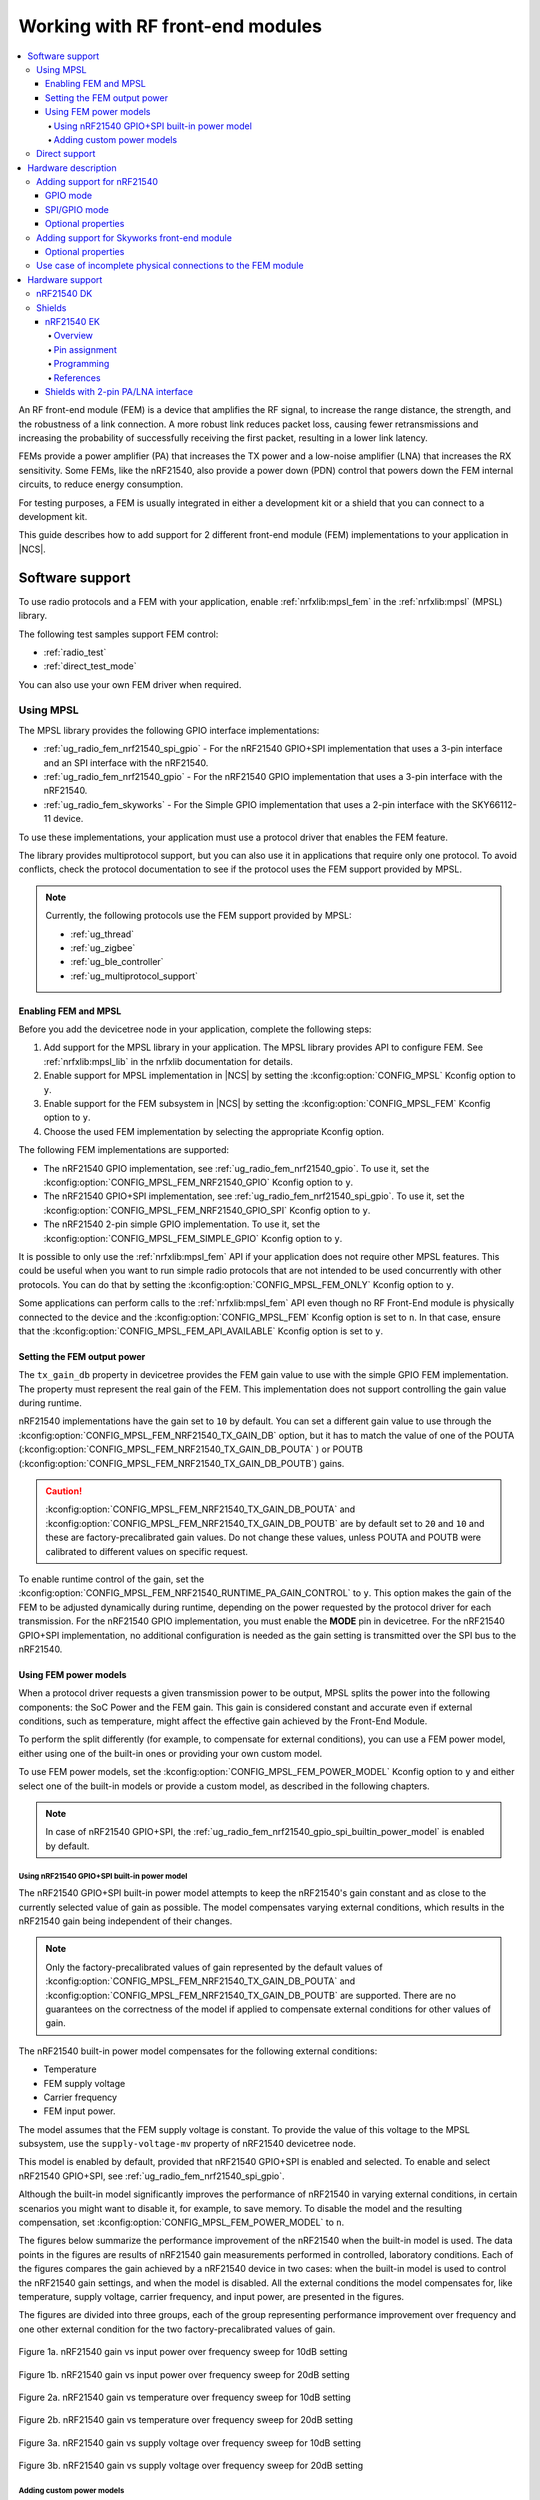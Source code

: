 .. _ug_radio_fem:

Working with RF front-end modules
#################################

.. contents::
   :local:
   :depth: 4

An RF front-end module (FEM) is a device that amplifies the RF signal, to increase the range distance, the strength, and the robustness of a link connection.
A more robust link reduces packet loss, causing fewer retransmissions and increasing the probability of successfully receiving the first packet, resulting in a lower link latency.

FEMs provide a power amplifier (PA) that increases the TX power and a low-noise amplifier (LNA) that increases the RX sensitivity.
Some FEMs, like the nRF21540, also provide a power down (PDN) control that powers down the FEM internal circuits, to reduce energy consumption.

For testing purposes, a FEM is usually integrated in either a development kit or a shield that you can connect to a development kit.

This guide describes how to add support for 2 different front-end module (FEM) implementations to your application in |NCS|.

Software support
****************

To use radio protocols and a FEM with your application, enable :ref:`nrfxlib:mpsl_fem` in the :ref:`nrfxlib:mpsl` (MPSL) library.

The following test samples support FEM control:

* :ref:`radio_test`
* :ref:`direct_test_mode`

You can also use your own FEM driver when required.

Using MPSL
==========

The MPSL library provides the following GPIO interface implementations:

* :ref:`ug_radio_fem_nrf21540_spi_gpio` - For the nRF21540 GPIO+SPI implementation that uses a 3-pin interface and an SPI interface with the nRF21540.
* :ref:`ug_radio_fem_nrf21540_gpio` - For the nRF21540 GPIO implementation that uses a 3-pin interface with the nRF21540.
* :ref:`ug_radio_fem_skyworks` - For the Simple GPIO implementation that uses a 2-pin interface with the SKY66112-11 device.

To use these implementations, your application must use a protocol driver that enables the FEM feature.

The library provides multiprotocol support, but you can also use it in applications that require only one protocol.
To avoid conflicts, check the protocol documentation to see if the protocol uses the FEM support provided by MPSL.

.. note::
   Currently, the following protocols use the FEM support provided by MPSL:

   * :ref:`ug_thread`
   * :ref:`ug_zigbee`
   * :ref:`ug_ble_controller`
   * :ref:`ug_multiprotocol_support`

.. _ug_radio_fem_requirements:

Enabling FEM and MPSL
---------------------

Before you add the devicetree node in your application, complete the following steps:

1. Add support for the MPSL library in your application.
   The MPSL library provides API to configure FEM.
   See :ref:`nrfxlib:mpsl_lib` in the nrfxlib documentation for details.
#. Enable support for MPSL implementation in |NCS| by setting the :kconfig:option:`CONFIG_MPSL` Kconfig option to ``y``.
#. Enable support for the FEM subsystem in |NCS| by setting the :kconfig:option:`CONFIG_MPSL_FEM` Kconfig option to ``y``.
#. Choose the used FEM implementation by selecting the appropriate Kconfig option.

The following FEM implementations are supported:

* The nRF21540 GPIO implementation, see :ref:`ug_radio_fem_nrf21540_gpio`.
  To use it, set the :kconfig:option:`CONFIG_MPSL_FEM_NRF21540_GPIO` Kconfig option to ``y``.
* The nRF21540 GPIO+SPI implementation, see :ref:`ug_radio_fem_nrf21540_spi_gpio`.
  To use it, set the :kconfig:option:`CONFIG_MPSL_FEM_NRF21540_GPIO_SPI` Kconfig option to ``y``.
* The nRF21540 2-pin simple GPIO implementation.
  To use it, set the :kconfig:option:`CONFIG_MPSL_FEM_SIMPLE_GPIO` Kconfig option to ``y``.

It is possible to only use the :ref:`nrfxlib:mpsl_fem` API if your application does not require other MPSL features.
This could be useful when you want to run simple radio protocols that are not intended to be used concurrently with other protocols.
You can do that by setting the :kconfig:option:`CONFIG_MPSL_FEM_ONLY` Kconfig option to ``y``.

Some applications can perform calls to the :ref:`nrfxlib:mpsl_fem` API even though no RF Front-End module is physically connected to the device and the :kconfig:option:`CONFIG_MPSL_FEM` Kconfig option is set to ``n``.
In that case, ensure that the :kconfig:option:`CONFIG_MPSL_FEM_API_AVAILABLE` Kconfig option is set to ``y``.

Setting the FEM output power
----------------------------

The ``tx_gain_db`` property in devicetree provides the FEM gain value to use with the simple GPIO FEM implementation.
The property must represent the real gain of the FEM.
This implementation does not support controlling the gain value during runtime.

nRF21540 implementations have the gain set to ``10`` by default.
You can set a different gain value to use through the :kconfig:option:`CONFIG_MPSL_FEM_NRF21540_TX_GAIN_DB`  option, but it has to match the value of one of the POUTA (:kconfig:option:`CONFIG_MPSL_FEM_NRF21540_TX_GAIN_DB_POUTA` ) or POUTB (:kconfig:option:`CONFIG_MPSL_FEM_NRF21540_TX_GAIN_DB_POUTB`) gains.

.. caution::
   :kconfig:option:`CONFIG_MPSL_FEM_NRF21540_TX_GAIN_DB_POUTA` and :kconfig:option:`CONFIG_MPSL_FEM_NRF21540_TX_GAIN_DB_POUTB` are by default set to ``20`` and ``10`` and these are factory-precalibrated gain values.
   Do not change these values, unless POUTA and POUTB were calibrated to different values on specific request.

To enable runtime control of the gain, set the :kconfig:option:`CONFIG_MPSL_FEM_NRF21540_RUNTIME_PA_GAIN_CONTROL` to ``y``.
This option makes the gain of the FEM to be adjusted dynamically during runtime, depending on the power requested by the protocol driver for each transmission.
For the nRF21540 GPIO implementation, you must enable the **MODE** pin in devicetree.
For the nRF21540 GPIO+SPI implementation, no additional configuration is needed as the gain setting is transmitted over the SPI bus to the nRF21540.

Using FEM power models
----------------------

When a protocol driver requests a given transmission power to be output, MPSL splits the power into the following components: the SoC Power and the FEM gain.
This gain is considered constant and accurate even if external conditions, such as temperature, might affect the effective gain achieved by the Front-End Module.

To perform the split differently (for example, to compensate for external conditions), you can use a FEM power model, either using one of the built-in ones or providing your own custom model.

To use FEM power models, set the :kconfig:option:`CONFIG_MPSL_FEM_POWER_MODEL` Kconfig option to ``y``  and either select one of the built-in models or provide a custom model, as described in the following chapters.

.. note::
   In case of nRF21540 GPIO+SPI, the :ref:`ug_radio_fem_nrf21540_gpio_spi_builtin_power_model` is enabled by default.

.. _ug_radio_fem_nrf21540_gpio_spi_builtin_power_model:

Using nRF21540 GPIO+SPI built-in power model
^^^^^^^^^^^^^^^^^^^^^^^^^^^^^^^^^^^^^^^^^^^^

The nRF21540 GPIO+SPI built-in power model attempts to keep the nRF21540's gain constant and as close to the currently selected value of gain as possible.
The model compensates varying external conditions, which results in the nRF21540 gain being independent of their changes.

.. note::
    Only the factory-precalibrated values of gain represented by the default values of :kconfig:option:`CONFIG_MPSL_FEM_NRF21540_TX_GAIN_DB_POUTA` and :kconfig:option:`CONFIG_MPSL_FEM_NRF21540_TX_GAIN_DB_POUTB` are supported.
    There are no guarantees on the correctness of the model if applied to compensate external conditions for other values of gain.

The nRF21540 built-in power model compensates for the following external conditions:

* Temperature
* FEM supply voltage
* Carrier frequency
* FEM input power.

The model assumes that the FEM supply voltage is constant.
To provide the value of this voltage to the MPSL subsystem, use the ``supply-voltage-mv`` property of nRF21540 devicetree node.

This model is enabled by default, provided that nRF21540 GPIO+SPI is enabled and selected.
To enable and select nRF21540 GPIO+SPI, see :ref:`ug_radio_fem_nrf21540_spi_gpio`.

Although the built-in model significantly improves the performance of nRF21540 in varying external conditions, in certain scenarios you might want to disable it, for example, to save memory.
To disable the model and the resulting compensation, set :kconfig:option:`CONFIG_MPSL_FEM_POWER_MODEL` to ``n``.

The figures below summarize the performance improvement of the nRF21540 when the built-in model is used.
The data points in the figures are results of nRF21540 gain measurements performed in controlled, laboratory conditions.
Each of the figures compares the gain achieved by a nRF21540 device in two cases: when the built-in model is used to control the nRF21540 gain settings, and when the model is disabled.
All the external conditions the model compensates for, like temperature, supply voltage, carrier frequency, and input power, are presented in the figures.

The figures are divided into three groups, each of the group representing performance improvement over frequency and one other external condition for the two factory-precalibrated values of gain.

.. figure:: /images/nrf21540_builtin_model_10db_freq_input_gain.png
   :align: center
   :alt: Figure 1a. nRF21540 gain vs input power over frequency sweep for 10dB setting

   Figure 1a. nRF21540 gain vs input power over frequency sweep for 10dB setting

.. figure:: /images/nrf21540_builtin_model_20db_freq_input_gain.png
   :align: center
   :alt: Figure 1b. nRF21540 gain vs input power over frequency sweep for 20dB setting

   Figure 1b. nRF21540 gain vs input power over frequency sweep for 20dB setting

.. figure:: /images/nrf21540_builtin_model_10db_freq_temp_gain.png
   :align: center
   :alt: Figure 2a. nRF21540 gain vs temperature over frequency sweep for 10dB setting

   Figure 2a. nRF21540 gain vs temperature over frequency sweep for 10dB setting

.. figure:: /images/nrf21540_builtin_model_20db_freq_temp_gain.png
   :align: center
   :alt: Figure 2b. nRF21540 gain vs temperature over frequency sweep for 20dB setting

   Figure 2b. nRF21540 gain vs temperature over frequency sweep for 20dB setting

.. figure:: /images/nrf21540_builtin_model_10db_freq_volt_gain.png
   :align: center
   :alt: Figure 3a. nRF21540 gain vs supply voltage over frequency sweep for 10dB setting

   Figure 3a. nRF21540 gain vs supply voltage over frequency sweep for 10dB setting

.. figure:: /images/nrf21540_builtin_model_20db_freq_volt_gain.png
   :align: center
   :alt: Figure 3b. nRF21540 gain vs supply voltage over frequency sweep for 20dB setting

   Figure 3b. nRF21540 gain vs supply voltage over frequency sweep for 20dB setting


Adding custom power models
^^^^^^^^^^^^^^^^^^^^^^^^^^

If the way MPSL splits the TX power into components does not meet your requirements, or if you wish to implement a custom compensation model, you can provide one as follows:

1. Set :kconfig:option:`CONFIG_MPSL_FEM_POWER_MODEL` to ``y``.
#. Provide an implementation of the ``mpsl_fem_power_model_to_use_get()`` function.
   This function should return a pointer to a variable of the type ``mpsl_fem_power_model_t`` which contains pointers to the model's callbacks.
#. Mandatorily implement the model's ``fetch`` callback (details explained below).
#. Optionally implement the model's ``init`` callback (details explained below).
   If no ``init`` callback is provided, pass ``NULL`` as the pointer to the callback.
#. You can also optionally extend the ``MPSL_FEM_POWER_MODEL_CHOICE`` Kconfig choice with an option to select your custom model, for example, if you want to test multiple custom models.

The ``init`` callback is called by MPSL once, after FEM configuration finishes.
Calibration data (acquired from FEM internal registers, Kconfig options, and devicetree files) is passed to this function using a parameter of the ``mpsl_fem_calibration_data_t`` type.
The meaning of the calibration data stored in this parameter is implementation-specific.
For details, see the ``mpsl_fem_calibration_data_t`` type documentation.

The ``fetch`` callback is used to split the power between the SoC output power and the FEM gain.
It is called every time this split needs to be recalculated.
For 802.15.4, this happens before every transmission.
For Bluetooth® Low Energy, this happens every time the channel changes.

.. note::
   This function is called in a time-critical path.
   Please refer to the documentation of ``mpsl_fem_power_model_t`` on timing constraints.
   Any complex calculations have to be done outside this function (for example, using a look up table).
   Failing to meet the timing requirements will lead to an undefined behavior of the protocol stacks.


The ``fetch`` callback must fill out all the fields of the ``p_output`` output parameter.
For more details, see the ``mpsl_fem_power_model_output_t`` type documentation.

.. note::
   The ``soc_power`` field value must be one of the output power values supported by the given nRF SoC, otherwise the behavior is undefined.
   The user can meet this requirement by converting the requested SoC power using the ``mpsl_tx_power_radio_supported_power_adjust`` function.

.. _ug_radio_fem_direct_support:

Direct support
==============

If your application cannot use MPSL or if the FEM driver in MPSL does not support all features you need, you can implement your own driver for the nRF21540.
The other solution is to use only the :ref:`nrfxlib:mpsl_fem` API from the MPSL.
Enable the following Kconfig options:

* :kconfig:option:`CONFIG_MPSL`
* :kconfig:option:`CONFIG_MPSL_FEM_ONLY`

See the :ref:`direct_test_mode` sample for an example use case.

Hardware description
********************

The |NCS| provides a wrapper that configures FEM based on devicetree (DTS) and Kconfig information.
To enable FEM support, you must add an ``nrf_radio_fem`` node in the devicetree file.
The node can also be provided by the devicetree file of the target development kit or by an overlay file.
See :ref:`zephyr:dt-guide` for more information about the DTS data structure, and :ref:`zephyr:dt_vs_kconfig` for information about differences between DTS and Kconfig.

Adding support for nRF21540
===========================

The nRF21540 device is a range extender that you can use with nRF52 and nRF53 Series devices.
For more information about nRF21540, see the `nRF21540`_ documentation.

.. _ug_radio_fem_nrf21540_gpio:

GPIO mode
---------

The nRF21540 GPIO mode implementation of FEM is compatible with this device and implements the 3-pin PA/LNA interface.

.. note::
  In the naming convention used in the API of the MPSL library, the functionalities designated as ``PA`` and ``LNA`` apply to the ``tx-en-gpios`` and ``rx-en-gpios`` pins listed below, respectively.

To use nRF21540 in GPIO mode, complete the following steps:

1. Add the following node in the devicetree file:

   .. code-block::

      / {
            nrf_radio_fem: name_of_fem_node {
               compatible  = "nordic,nrf21540-fem";
               tx-en-gpios = <&gpio0 13 GPIO_ACTIVE_HIGH>;
               rx-en-gpios = <&gpio0 14 GPIO_ACTIVE_HIGH>;
               pdn-gpios   = <&gpio0 15 GPIO_ACTIVE_HIGH>;
         };
      };

#. Optionally replace the node name ``name_of_fem_node``.
#. Replace the pin numbers provided for each of the required properties:

   * ``tx-en-gpios`` - GPIO characteristic of the device that controls the ``TX_EN`` signal of nRF21540.
   * ``rx-en-gpios`` - GPIO characteristic of the device that controls the ``RX_EN`` signal of nRF21540.
   * ``pdn-gpios`` - GPIO characteristic of the device that controls the ``PDN`` signal of nRF21540.

   These properties correspond to ``TX_EN``, ``RX_EN``, and ``PDN`` pins of nRF21540 that are supported by software FEM.

   Type ``phandle-array`` is used here, which is common in Zephyr's devicetree to describe GPIO signals.
   The first element ``&gpio0`` refers to the GPIO port ("port 0" has been selected in the example shown).
   The second element is the pin number on that port.
   The last element must be ``GPIO_ACTIVE_HIGH`` for nRF21540, but for a different FEM module you can use ``GPIO_ACTIVE_LOW``.

   The state of the remaining control pins should be set in other ways and according to `nRF21540 Product Specification`_.

#. On nRF53 devices, you must also apply the same devicetree node mentioned in step 1 to the network core.
   To do so, apply the overlay to the correct network core child image by creating an overlay file named :file:`child_image/*childImageName*.overlay` in your application directory, for example :file:`child_image/multiprotocol_rpmsg.overlay`.

   The ``*childImageName*`` string must be one of the following values:

   *  ``multiprotocol_rpmsg`` for multiprotocol applications having support for both 802.15.4 and Bluetooth.
   *  ``802154_rpmsg`` for applications having support for 802.15.4, but not for Bluetooth.
   *  ``hci_rpmsg`` for application having support for Bluetooth, but not for 802.15.4.

   .. note::
       This step is not needed when testing with :ref:`direct_test_mode` and :ref:`radio_test` on the nRF53 Series devices.

.. _ug_radio_fem_nrf21540_spi_gpio:

SPI/GPIO mode
-------------

The nRF21540 features an SPI interface.
You can use it to fully control your front-end module or you can use a combination of SPI and GPIO interface.
The SPI interface enables you, for example, to set the output power of the nRF21540.

To use nRF21540 in SPI or mixed mode, complete the following steps:

1. Add the following node in the devicetree file:

   .. code-block::

      / {
            nrf_radio_fem: name_of_fem_node {
               compatible  = "nordic,nrf21540-fem";
               tx-en-gpios = <&gpio0 13 GPIO_ACTIVE_HIGH>;
               rx-en-gpios = <&gpio0 14 GPIO_ACTIVE_HIGH>;
               pdn-gpios   = <&gpio0 15 GPIO_ACTIVE_HIGH>;
               spi-if = <&nrf_radio_fem_spi>
         };
      };
#. Optionally replace the device name ``name_of_fem_node``.
#. Replace the pin numbers provided for each of the required properties:

   * ``tx-en-gpios`` - GPIO characteristic of the device that controls the ``TX_EN`` signal of nRF21540.
   * ``rx-en-gpios`` - GPIO characteristic of the device that controls the ``RX_EN`` signal of nRF21540.
   * ``pdn-gpios`` - GPIO characteristic of the device that controls the ``PDN`` signal of nRF21540.

   These properties correspond to ``TX_EN``, ``RX_EN``, and ``PDN`` pins of nRF21540 that are supported by software FEM.

   The``phandle-array`` type is commonly used for describing GPIO signals in Zephyr's devicetree.
   The first element ``&gpio0`` refers to the GPIO port ("port 0" has been selected in the example shown).
   The second element is the pin number on that port.
   The last element must be ``GPIO_ACTIVE_HIGH`` for nRF21540, but for a different FEM module you can use ``GPIO_ACTIVE_LOW``.

   Set the state of the remaining control pins according to the `nRF21540 Product Specification`_.
#. Add a following SPI bus device node on the devicetree file:

   .. code-block:: devicetree

      &pinctrl {
         spi3_default_alt: spi3_default_alt {
            group1 {
               psels = <NRF_PSEL(SPI_SCK, 1, 15)>,
                       <NRF_PSEL(SPI_MISO, 1, 14)>,
                       <NRF_PSEL(SPI_MOSI, 1, 13)>;
            };
         };

         spi3_sleep_alt: spi3_sleep_alt {
            group1 {
               psels = <NRF_PSEL(SPI_SCK, 1, 15)>,
                       <NRF_PSEL(SPI_MISO, 1, 14)>,
                       <NRF_PSEL(SPI_MOSI, 1, 13)>;
               low-power-enable;
            };
         };
      };

      fem_spi: &spi3 {
	      status = "okay";
         pinctrl-0 = <&spi3_default_alt>;
         pinctrl-1 = <&spi3_sleep_alt>;
         pinctrl-names = "default", "sleep";
	      cs-gpios = <&gpio0 21 GPIO_ACTIVE_LOW>;

	      nrf_radio_fem_spi: nrf21540_fem_spi@0 {
		      compatible = "nordic,nrf21540-fem-spi";
		      status = "okay";
		      reg = <0>;
		      spi-max-frequency = <8000000>;
	      };
      };

   In this example, the nRF21540 is controlled by the ``spi3`` bus.
   Replace the SPI bus according to your hardware design.

#. Create alternative pinctrl entries for SPI3 and replace the ``pinctrl-N`` and ``pinctrl-names`` properties.

Optional properties
-------------------

The following properties are optional and you can add them to the devicetree node if needed.

* Properties that control the other pins:

  * ``ant-sel-gpios`` - GPIO characteristic of the device that controls the ``ANT_SEL`` signal of the nRF21540.
  * ``mode-gpios`` - GPIO characteristic of the device that controls the ``MODE`` signal of the nRF21540.

    The ``MODE`` signal of the nRF21540 switches between two values of PA gain.
    The pin can either be set to a fixed state on initialization, which results in a constant PA gain, or it can be switched in run-time by the protocol drivers to match the transmission power requested by the application.

    To enable run-time ``MODE`` pin switching, you must enable :kconfig:option:`CONFIG_MPSL_FEM_NRF21540_RUNTIME_PA_GAIN_CONTROL`.

    .. note::
       The state of the ``MODE`` pin is selected based on the available PA gains and the required transmission power.
       To achieve reliable performance, :kconfig:option:`CONFIG_MPSL_FEM_NRF21540_TX_GAIN_DB_POUTA` and :kconfig:option:`CONFIG_MPSL_FEM_NRF21540_TX_GAIN_DB_POUTB` must reflect the content of the nRF21540 registers.
       Their default values match chip production defaults.
       For details, see the `nRF21540 Product Specification`_.

    If the run-time ``MODE`` pin switching is disabled, the PA gain is constant and equal to :kconfig:option:`CONFIG_MPSL_FEM_NRF21540_TX_GAIN_DB`.

* Properties that control the timing of interface signals:

  * ``tx-en-settle-time-us`` - Minimal time interval between asserting the ``TX_EN`` signal and starting the radio transmission, in microseconds.
  * ``rx-en-settle-time-us`` - Minimal time interval between asserting the ``RX_EN`` signal and starting the radio transmission, in microseconds.

    .. note::
        Values for these two properties cannot be higher than the Radio Ramp-Up time defined by :c:macro:`TX_RAMP_UP_TIME` and :c:macro:`RX_RAMP_UP_TIME`.
        If the value is too high, the radio driver will not work properly and will not control FEM.
        Moreover, setting a value that is lower than the default value can cause disturbances in the radio transmission, because FEM may be triggered too late.

  * ``pdn-settle-time-us`` - Time interval before the PA or LNA activation reserved for the FEM ramp-up, in microseconds.
  * ``trx-hold-time-us`` - Time interval for which the FEM is kept powered up after the event that triggers the PDN deactivation, in microseconds.

  The default values of these properties are appropriate for default hardware and most use cases.
  You can override them if you need additional capacitors, for example when using custom hardware.
  In such cases, add the property name under the required properties in the devicetree node and set a new custom value.

  .. note::
    These values have some constraints.
    For details, see `nRF21540 Product Specification`_.

.. _ug_radio_fem_skyworks:

Adding support for Skyworks front-end module
============================================

You can use the Skyworks range extenders with nRF52 and nRF53 Series devices.
SKY66112-11 is one of many FEM devices that support the 2-pin PA/LNA interface.
The |NCS| provides also devicetree bindings for the SKY66114-11 and SKY66403-11.
You can use SKY66112-11 as an example on how to create bindings for different devices that support the 2-pin PA/LNA interface.
For more details about devicetree binding, see: :ref:`Zephyr documentation <zephyr:dt-bindings>`.

.. note::
  In the naming convention used in the API of the MPSL library, the functionalities designated as ``PA`` and ``LNA`` apply to the ``ctx-gpios`` and ``crx-gpios`` pins listed below, respectively.

To use the Simple GPIO implementation of FEM with SKY66112-11, complete the following steps:

1. Add the following node in the devicetree file:

   .. code-block::

      / {
         nrf_radio_fem: name_of_fem_node {
            compatible = "skyworks,sky66112-11", "generic-fem-two-ctrl-pins";
            ctx-gpios = <&gpio0 13 GPIO_ACTIVE_HIGH>;
            crx-gpios = <&gpio0 14 GPIO_ACTIVE_HIGH>;
         };
      };

#. Optionally replace the node name ``name_of_fem_node``.
#. Replace the pin numbers provided for each of the required properties:

   * ``ctx-gpios`` - GPIO characteristic of the device that controls the ``CTX`` signal of SKY66112-11.
   * ``crx-gpios`` - GPIO characteristic of the device that controls the ``CRX`` signal of SKY66112-11.

   These properties correspond to ``CTX`` and ``CRX`` pins of SKY66112-11 that are supported by software FEM.

   Type ``phandle-array`` is used here, which is common in Zephyr's devicetree to describe GPIO signals.
   The first element ``&gpio0`` refers to the GPIO port ("port 0" has been selected in the example shown).
   The second element is the pin number on that port.
   The last element must be ``GPIO_ACTIVE_HIGH`` for SKY66112-11, but for a different FEM module you can use ``GPIO_ACTIVE_LOW``.

   The state of the other control pins should be set according to the SKY66112-11 documentation.
   See the official `SKY66112-11 page`_ for more information.

Optional properties
-------------------

The following properties are optional and   you can add them to the devicetree node if needed.

* Properties that control the other pins:

   * csd-gpios - GPIO characteristic of the device that controls the CSD signal of SKY66112-11.
   * cps-gpios - GPIO characteristic of the device that controls the CPS signal of SKY66112-11.
   * chl-gpios - GPIO characteristic of the device that controls the CHL signal of SKY66112-11.
   * ant-sel-gpios - GPIO characteristic of the device that controls the ANT_SEL signal of devices that support antenna diversity, for example SKY66403-11.

* Properties that control the timing of interface signals:

  * ``ctx-settle-time-us`` - Minimal time interval between asserting the ``CTX`` signal and starting the radio transmission, in microseconds.
  * ``crx-settle-time-us`` - Minimal time interval between asserting the ``CRX`` signal and starting the radio transmission, in microseconds.

  The default values of these properties are appropriate for default hardware and most use cases.
  You can override them if you need additional capacitors, for example when using custom hardware.
  In such cases, add the property name under the required properties in the devicetree node and set a new custom value.

  .. note::
    These values have some constraints.
    For details, see the official documentation at the `SKY66112-11 page`_.

* Properties that inform protocol drivers about gains provided by SKY66112-11:

  * ``tx-gain-db`` - Transmission gain value in dB.
  * ``rx-gain-db`` - Reception gain value in dB.

  The default values are accurate for SKY66112-11 but can be overridden when using a similar device with a different gain.

.. _ug_radio_fem_incomplete_connections:

Use case of incomplete physical connections to the FEM module
=============================================================

The method of configuring FEM using the devicetree file allows you to opt out of using some pins.
For example, if power consumption is not critical, the nRF21540 module PDN pin can be connected to a fixed logic level.
Then there is no need to define a GPIO to control the PDN signal. The line ``pdn-gpios = < .. >;`` can then be removed from the devicetree file.

Generally, if pin ``X`` is not used, the ``X-gpios = < .. >;`` property can be removed.
This applies to all properties with a ``-gpios`` suffix, for both nRF21540 and SKY66112-11.

.. _ug_radio_fem_boards:

Hardware support
****************

Two nRF21540 boards are available, showcasing the possibilities of the nRF21540 FEM:

* :ref:`nRF21540 DK <nrf21540dk_nrf52840>`
* :ref:`ug_radio_fem_nrf21540_ek`

Also, various Skyworks front-end modules are supported.
For example, SKY66112-11EK has a 2-pin PA/LNA interface.

The front-end module feature is supported on the nRF52 and nRF53 Series devices.

nRF21540 DK
===========

The nRF21540 DK is a development kit that features the nRF52840 device combined with the additional nRF21540 front-end module.
You can use it the same way as :ref:`zephyr:nrf52840dk_nrf52840`.
It is an easy way to start testing front-end modules.
For more details, see :ref:`nRF21540 DK <nrf21540dk_nrf52840>`.

Shields
=======

Shields are add-ons that you can attach to the development kit to extend its feature and functionalities.

.. _ug_radio_fem_nrf21540_ek:

nRF21540 EK
-----------

The nRF21540 EK (Evaluation Kit) is an RF front-end module (FEM) for Bluetooth Low Energy, Bluetooth mesh, 2.4 GHz proprietary, Thread, and Zigbee range extension.
When combined with an nRF52 or nRF53 Series SoC, the nRF21540 RF FEM’s +21 dBm TX output power and 13 dB RX gain ensure a superior link budget for up to 16x range extension.

Overview
^^^^^^^^

The nRF21540 complementary device has a 50 Ω SMA transceiver interface and 2x 50 Ω SMA antenna interfaces.
This enables connecting an SoC or a signal generator to the input.
It also enables connecting the outputs to measurement tools or to antennas directly.
The FEM can be configured through the pins available on the Arduino headers.

The nRF21540's gain control, antenna switching, and modes are controlled using GPIO or SPI, or a combination of both.
GPIO and SPI are accessible through the Arduino Uno Rev3 compatible headers.
The shield also features two additional SMA connectors hooked to the dual antenna ports from the RF FEM, to monitor the performance of the RF FEM using any equipment desired.
The FEM SMA input can be connected to the nRF52 or nRF53 Series SoC RF output with a coaxial RF cable with SMA\SWF connectors.

.. figure:: /images/nrf21540_ek.png
   :width: 350px
   :align: center
   :alt: nRF21540_EK

   nRF21540 EK shield

Pin assignment
^^^^^^^^^^^^^^

+-----------------------+----------+-----------------+
| Shield connector pin  | SIGNAL   | FEM function    |
+=======================+==========+=================+
| D2                    | GPIO     | Mode Select     |
+-----------------------+----------+-----------------+
| D3                    | GPIO     | RX Enable       |
+-----------------------+----------+-----------------+
| D4                    | GPIO     | Antenna Select  |
+-----------------------+----------+-----------------+
| D5                    | GPIO     | TX Enable       |
+-----------------------+----------+-----------------+
| D9                    | GPIO     | Power Down      |
+-----------------------+----------+-----------------+
| D10                   | SPI CS   | Chip Select     |
+-----------------------+----------+-----------------+
| D11                   | SPI MOSI | Serial Data In  |
+-----------------------+----------+-----------------+
| D12                   | SPI MISO | Serial Data Out |
+-----------------------+----------+-----------------+
| D13                   | SPI SCK  | Serial Clock    |
+-----------------------+----------+-----------------+

.. _ug_radio_fem_nrf21540_ek_programming:

Programming
^^^^^^^^^^^

Set ``-DSHIELD=nrf21540_ek`` when you invoke ``west build`` or ``cmake`` in your Zephyr application.

Alternatively, add the shield in the project's :file:`CMakeLists.txt` file:

.. code-block:: none

	set(SHIELD nrf21540_ek)

To build with the |nRFVSC|, specify ``-DSHIELD=nrf21540_ek`` in the **Extra Cmake arguments** field.
See :ref:`cmake_options`.

When building for a board with an additional network core, like the nRF5340, add the ``-DSHIELD`` variable with the *childImageName_* parameter between ``-D`` and ``SHIELD`` to build for the network core.
In this case, the application core is only responsible for forwarding to the network core the pins needed to control the nRF21540 .
The application core can be set up to forward the needed pins using the ``-DSHIELD=nrf21540_ek_fwd`` setting.
For example:

.. parsed-literal::
   :class: highlight

   west build -b nrf5340dk_nrf5340_cpuapp -- -DSHIELD=nrf21540_ek_fwd -Dmultiprotocol_rpmsg_SHIELD=nrf21540_ek

In this command, the *childImageName_* parameter has the ``multiprotocol_rpmsg_`` value and builds a multiprotocol application with support for 802.15.4 and Bluetooth.
The *childImageName_* parameter can take the following values:

*  ``multiprotocol_rpmsg_`` for multiprotocol applications with support for 802.15.4 and Bluetooth
*  ``802154_rpmsg_`` for applications with support for 802.15.4, but without support for Bluetooth
*  ``hci_rpmsg_`` for application with support for Bluetooth, but without support for 802.15.4

References
^^^^^^^^^^

* `nRF21540 DK product page`_
* `nRF21540 Product Specification`_
* `nRF21540`_

Shields with 2-pin PA/LNA interface
-----------------------------------

The SKY66112-11EK is an example of a shield with the 2-pin PA/LNA interface.

Perform the following steps to use it:

1. Connect the shield to the development kit.
#. Follow the steps in the :ref:`ug_radio_fem_skyworks` to add a FEM node in the devicetree.
#. Build your project.
#. Program the development kit with the created binary file.

